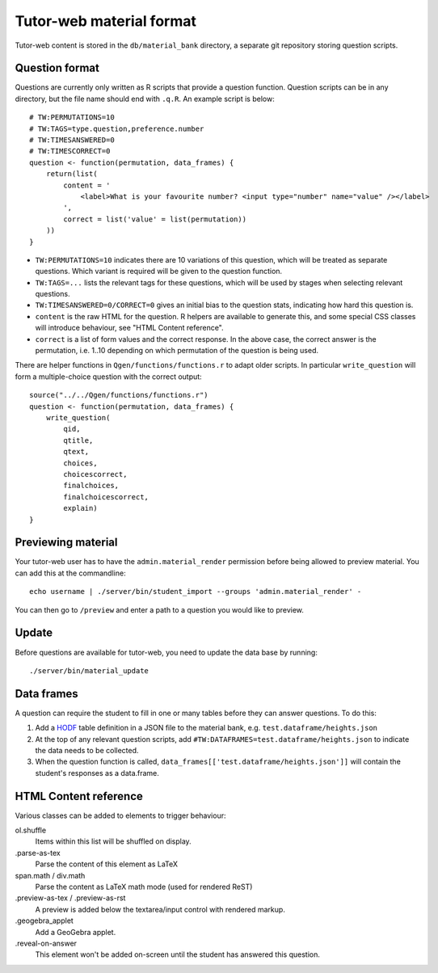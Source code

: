 Tutor-web material format
*************************

Tutor-web content is stored in the ``db/material_bank`` directory,
a separate git repository storing question scripts.

Question format
===============

Questions are currently only written as R scripts that provide a question function.
Question scripts can be in any directory, but the file name should end with ``.q.R``.
An example script is below::

    # TW:PERMUTATIONS=10
    # TW:TAGS=type.question,preference.number
    # TW:TIMESANSWERED=0
    # TW:TIMESCORRECT=0
    question <- function(permutation, data_frames) {
        return(list(
            content = '
                <label>What is your favourite number? <input type="number" name="value" /></label>
            ',
            correct = list('value' = list(permutation))
        ))
    }

* ``TW:PERMUTATIONS=10`` indicates there are 10 variations of this question,
  which will be treated as separate questions. Which variant is required will
  be given to the question function.
* ``TW:TAGS=...`` lists the relevant tags for these questions, which will be
  used by stages when selecting relevant questions.
* ``TW:TIMESANSWERED=0/CORRECT=0`` gives an initial bias to the question stats,
  indicating how hard this question is.
* ``content`` is the raw HTML for the question. R helpers are available to
  generate this, and some special CSS classes will introduce behaviour, see
  "HTML Content reference".
* ``correct`` is a list of form values and the correct response. In the above
  case, the correct answer is the permutation, i.e. 1..10 depending on which
  permutation of the question is being used.

There are helper functions in ``Qgen/functions/functions.r`` to adapt older
scripts. In particular ``write_question`` will form a multiple-choice question
with the correct output::

    source("../../Qgen/functions/functions.r")
    question <- function(permutation, data_frames) {
        write_question(
            qid,
            qtitle,
            qtext,
            choices,
            choicescorrect,
            finalchoices,
            finalchoicescorrect,
            explain)
    }

Previewing material
===================

Your tutor-web user has to have the ``admin.material_render`` permission before being allowed to preview material.
You can add this at the commandline::

    echo username | ./server/bin/student_import --groups 'admin.material_render' -

You can then go to ``/preview`` and enter a path to a question you would like to preview.

Update
======

Before questions are available for tutor-web, you need to update the data base by running::

    ./server/bin/material_update

Data frames
===========

A question can require the student to fill in one or many tables before they
can answer questions. To do this:

1. Add a `HODF <https://github.com/shuttlethread/hodf>`__ table definition in a
   JSON file to the material bank, e.g. ``test.dataframe/heights.json``
2. At the top of any relevant question scripts, add
   ``#TW:DATAFRAMES=test.dataframe/heights.json`` to indicate the data needs to
   be collected.
3. When the question function is called, ``data_frames[['test.dataframe/heights.json']]``
   will contain the student's responses as a data.frame.

HTML Content reference
======================

Various classes can be added to elements to trigger behaviour:

ol.shuffle
    Items within this list will be shuffled on display.

.parse-as-tex
    Parse the content of this element as LaTeX

span.math / div.math
    Parse the content as LaTeX math mode (used for rendered ReST)

.preview-as-tex / .preview-as-rst
    A preview is added below the textarea/input control with rendered markup.

.geogebra_applet
    Add a GeoGebra applet.

.reveal-on-answer
    This element won't be added on-screen until the student has answered this question.
